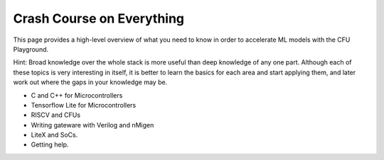 Crash Course on Everything
==========================

This page provides a high-level overview of what you need to know in order to 
accelerate ML models with the CFU Playground. 

Hint: Broad knowledge over the whole stack is more useful than deep knowledge 
of any one part. Although each of these topics is very interesting in itself, it
is better to learn the basics for each area and start applying them, and later
work out where the gaps in your knowledge may be.

* C and C++ for Microcontrollers
* Tensorflow Lite for Microcontrollers 
* RISCV and CFUs
* Writing gateware with Verilog and nMigen
* LiteX and SoCs.
* Getting help.



